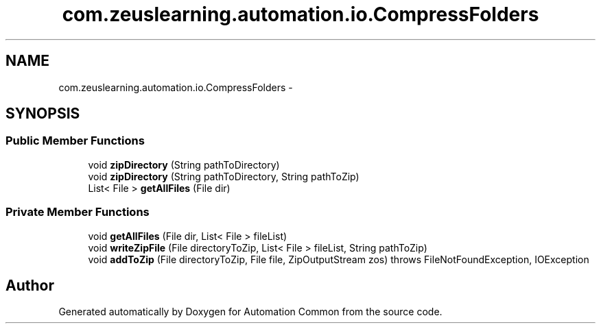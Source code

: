 .TH "com.zeuslearning.automation.io.CompressFolders" 3 "Fri Mar 9 2018" "Automation Common" \" -*- nroff -*-
.ad l
.nh
.SH NAME
com.zeuslearning.automation.io.CompressFolders \- 
.SH SYNOPSIS
.br
.PP
.SS "Public Member Functions"

.in +1c
.ti -1c
.RI "void \fBzipDirectory\fP (String pathToDirectory)"
.br
.ti -1c
.RI "void \fBzipDirectory\fP (String pathToDirectory, String pathToZip)"
.br
.ti -1c
.RI "List< File > \fBgetAllFiles\fP (File dir)"
.br
.in -1c
.SS "Private Member Functions"

.in +1c
.ti -1c
.RI "void \fBgetAllFiles\fP (File dir, List< File > fileList)"
.br
.ti -1c
.RI "void \fBwriteZipFile\fP (File directoryToZip, List< File > fileList, String pathToZip)"
.br
.ti -1c
.RI "void \fBaddToZip\fP (File directoryToZip, File file, ZipOutputStream zos)  throws FileNotFoundException, IOException "
.br
.in -1c

.SH "Author"
.PP 
Generated automatically by Doxygen for Automation Common from the source code\&.
